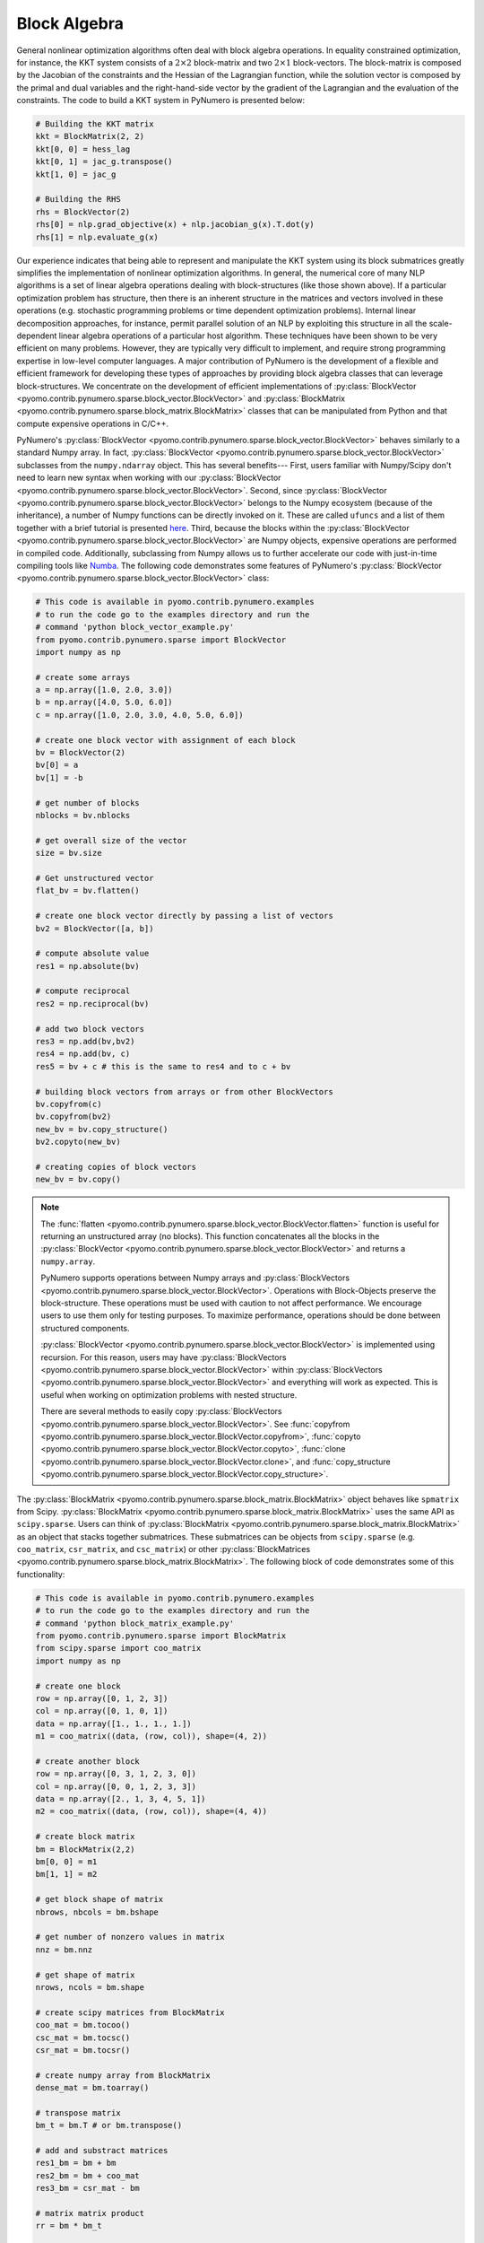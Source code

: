Block Algebra
=============

General nonlinear optimization algorithms often deal with block algebra
operations. In equality constrained optimization, for instance, the KKT
system consists of a :math:`2\times2` block-matrix and two
:math:`2\times1` block-vectors. The block-matrix is composed by the
Jacobian of the constraints and the Hessian of the Lagrangian function,
while the solution vector is composed by the primal and dual variables
and the right-hand-side vector by the gradient of the Lagrangian and the
evaluation of the constraints. The code to build a KKT system in
PyNumero is presented below:

.. code-block:: python

	# Building the KKT matrix
	kkt = BlockMatrix(2, 2)
	kkt[0, 0] = hess_lag
	kkt[0, 1] = jac_g.transpose()
	kkt[1, 0] = jac_g

	# Building the RHS
	rhs = BlockVector(2)
	rhs[0] = nlp.grad_objective(x) + nlp.jacobian_g(x).T.dot(y)
	rhs[1] = nlp.evaluate_g(x)


Our experience indicates that being able to represent and manipulate the
KKT system using its block submatrices greatly simplifies the
implementation of nonlinear optimization algorithms. In general, the
numerical core of many NLP algorithms is a set of linear algebra
operations dealing with block-structures (like those shown above). If a
particular optimization problem has structure, then there is an inherent
structure in the matrices and vectors involved in these operations
(e.g. stochastic programming problems or time dependent optimization
problems). Internal linear decomposition approaches, for instance,
permit parallel solution of an NLP by exploiting this structure in all
the scale-dependent linear algebra operations of a particular host
algorithm. These techniques have been shown to be very efficient on many
problems. However, they are typically very difficult to implement, and
require strong programming expertise in low-level computer languages. A
major contribution of PyNumero is the development of a flexible and
efficient framework for developing these types of approaches by
providing block algebra classes that can leverage block-structures. We
concentrate on the development of efficient implementations of
:py:class:`BlockVector
<pyomo.contrib.pynumero.sparse.block_vector.BlockVector>` and
:py:class:`BlockMatrix
<pyomo.contrib.pynumero.sparse.block_matrix.BlockMatrix>` classes that
can be manipulated from Python and that compute expensive operations in
C/C++.

PyNumero's :py:class:`BlockVector
<pyomo.contrib.pynumero.sparse.block_vector.BlockVector>` behaves
similarly to a standard Numpy array. In fact, :py:class:`BlockVector
<pyomo.contrib.pynumero.sparse.block_vector.BlockVector>` subclasses
from the ``numpy.ndarray`` object. This has several benefits--- First,
users familiar with Numpy/Scipy don't need to learn new syntax when
working with our :py:class:`BlockVector
<pyomo.contrib.pynumero.sparse.block_vector.BlockVector>`. Second, since
:py:class:`BlockVector
<pyomo.contrib.pynumero.sparse.block_vector.BlockVector>` belongs to the
Numpy ecosystem (because of the inheritance), a number of Numpy
functions can be directly invoked on it. These are called ``ufuncs`` and
a list of them together with a brief tutorial is presented `here
<https://docs.scipy.org/doc/numpy/reference/ufuncs.html>`_. Third,
because the blocks within the :py:class:`BlockVector
<pyomo.contrib.pynumero.sparse.block_vector.BlockVector>` are Numpy
objects, expensive operations are performed in compiled
code. Additionally, subclassing from Numpy allows us to further
accelerate our code with just-in-time compiling tools like `Numba
<https://numba.pydata.org/>`_. The following code demonstrates some
features of PyNumero's :py:class:`BlockVector
<pyomo.contrib.pynumero.sparse.block_vector.BlockVector>` class:

.. code-block:: python

	# This code is available in pyomo.contrib.pynumero.examples
	# to run the code go to the examples directory and run the
	# command 'python block_vector_example.py'
	from pyomo.contrib.pynumero.sparse import BlockVector
	import numpy as np

	# create some arrays
	a = np.array([1.0, 2.0, 3.0])
	b = np.array([4.0, 5.0, 6.0])
	c = np.array([1.0, 2.0, 3.0, 4.0, 5.0, 6.0])

	# create one block vector with assignment of each block
	bv = BlockVector(2)
	bv[0] = a
	bv[1] = -b

	# get number of blocks
	nblocks = bv.nblocks

	# get overall size of the vector
	size = bv.size

	# Get unstructured vector
	flat_bv = bv.flatten()

	# create one block vector directly by passing a list of vectors
	bv2 = BlockVector([a, b])

	# compute absolute value
	res1 = np.absolute(bv)

	# compute reciprocal
	res2 = np.reciprocal(bv)

	# add two block vectors
	res3 = np.add(bv,bv2)
	res4 = np.add(bv, c)
	res5 = bv + c # this is the same to res4 and to c + bv

	# building block vectors from arrays or from other BlockVectors
	bv.copyfrom(c)
	bv.copyfrom(bv2)
	new_bv = bv.copy_structure()
	bv2.copyto(new_bv)

	# creating copies of block vectors
	new_bv = bv.copy()


.. note:: The :func:`flatten
   <pyomo.contrib.pynumero.sparse.block_vector.BlockVector.flatten>`
   function is useful for returning an unstructured array (no
   blocks). This function concatenates all the blocks in the
   :py:class:`BlockVector
   <pyomo.contrib.pynumero.sparse.block_vector.BlockVector>` and returns
   a ``numpy.array``.

   PyNumero supports operations between Numpy arrays and
   :py:class:`BlockVectors
   <pyomo.contrib.pynumero.sparse.block_vector.BlockVector>`. Operations
   with Block-Objects preserve the block-structure. These operations must
   be used with caution to not affect performance. We encourage users to
   use them only for testing purposes. To maximize performance,
   operations should be done between structured components.

   :py:class:`BlockVector
   <pyomo.contrib.pynumero.sparse.block_vector.BlockVector>` is
   implemented using recursion. For this reason, users may have
   :py:class:`BlockVectors
   <pyomo.contrib.pynumero.sparse.block_vector.BlockVector>` within
   :py:class:`BlockVectors
   <pyomo.contrib.pynumero.sparse.block_vector.BlockVector>` and
   everything will work as expected. This is useful when working on
   optimization problems with nested structure.

   There are several methods to easily copy :py:class:`BlockVectors
   <pyomo.contrib.pynumero.sparse.block_vector.BlockVector>`. See
   :func:`copyfrom
   <pyomo.contrib.pynumero.sparse.block_vector.BlockVector.copyfrom>`,
   :func:`copyto
   <pyomo.contrib.pynumero.sparse.block_vector.BlockVector.copyto>`,
   :func:`clone
   <pyomo.contrib.pynumero.sparse.block_vector.BlockVector.clone>`, and
   :func:`copy_structure
   <pyomo.contrib.pynumero.sparse.block_vector.BlockVector.copy_structure>`.

The :py:class:`BlockMatrix
<pyomo.contrib.pynumero.sparse.block_matrix.BlockMatrix>` object behaves
like ``spmatrix`` from Scipy. :py:class:`BlockMatrix
<pyomo.contrib.pynumero.sparse.block_matrix.BlockMatrix>` uses the same
API as ``scipy.sparse``. Users can think of :py:class:`BlockMatrix
<pyomo.contrib.pynumero.sparse.block_matrix.BlockMatrix>` as an object
that stacks together submatrices. These submatrices can be objects from
``scipy.sparse`` (e.g. ``coo_matrix``, ``csr_matrix``, and
``csc_matrix``) or other :py:class:`BlockMatrices
<pyomo.contrib.pynumero.sparse.block_matrix.BlockMatrix>`. The following
block of code demonstrates some of this functionality:

.. code-block:: python
		
	# This code is available in pyomo.contrib.pynumero.examples
	# to run the code go to the examples directory and run the
	# command 'python block_matrix_example.py'
	from pyomo.contrib.pynumero.sparse import BlockMatrix
	from scipy.sparse import coo_matrix
	import numpy as np

	# create one block
	row = np.array([0, 1, 2, 3])
	col = np.array([0, 1, 0, 1])
	data = np.array([1., 1., 1., 1.])
	m1 = coo_matrix((data, (row, col)), shape=(4, 2))

	# create another block
	row = np.array([0, 3, 1, 2, 3, 0])
	col = np.array([0, 0, 1, 2, 3, 3])
	data = np.array([2., 1, 3, 4, 5, 1])
	m2 = coo_matrix((data, (row, col)), shape=(4, 4))

	# create block matrix
	bm = BlockMatrix(2,2)
	bm[0, 0] = m1
	bm[1, 1] = m2

	# get block shape of matrix
	nbrows, nbcols = bm.bshape

	# get number of nonzero values in matrix
	nnz = bm.nnz

	# get shape of matrix
	nrows, ncols = bm.shape

	# create scipy matrices from BlockMatrix
	coo_mat = bm.tocoo()
	csc_mat = bm.tocsc()
	csr_mat = bm.tocsr()

	# create numpy array from BlockMatrix
	dense_mat = bm.toarray()

	# transpose matrix
	bm_t = bm.T # or bm.transpose()

	# add and substract matrices
	res1_bm = bm + bm
	res2_bm = bm + coo_mat
	res3_bm = csr_mat - bm

	# matrix matrix product
	rr = bm * bm_t

	# get absolute value of a matrix
	abs_bm = abs(bm)

	# scale a matrix
	scaled_bm = 2.0 * bm

	# building BlockMatrices from spmatrices or other BlockMatrices
	copy_bm = bm.copy()
	new_bm = bm.copy_structure()
	new_bm.copyfrom(csr_mat)
	new_bm.copyfrom(scaled_bm)

.. note::

   The blocks in a :py:class:`BlockMatrix
   <pyomo.contrib.pynumero.sparse.block_matrix.BlockMatrix>` can be of
   type ``scipy.sparse.spmatrix`` or :py:class:`BlockMatrix
   <pyomo.contrib.pynumero.sparse.block_matrix.BlockMatrix>` but can not
   be dense 2D ``numpy.ndarrays``.
   
   The methods :func:`tocoo
   <pyomo.contrib.pynumero.sparse.block_matrix.BlockMatrix.tocoo>`,
   :func:`tocsc
   <pyomo.contrib.pynumero.sparse.block_matrix.BlockMatrix.tocsc>`, and
   :func:`tocsr
   <pyomo.contrib.pynumero.sparse.block_matrix.BlockMatrix.tocsr>`
   return an unstructured copy of the :py:class:`BlockMatrix
   <pyomo.contrib.pynumero.sparse.block_matrix.BlockMatrix>` in the
   corresponding format. These methods are useful when using Scipy
   methods on sparse matrices that have been built using
   :py:class:`BlockMatrix
   <pyomo.contrib.pynumero.sparse.block_matrix.BlockMatrix>`. They can
   be thought of as equivalents of :func:`BlockVector.flatten
   <pyomo.contrib.pynumero.sparse.block_vector.BlockVector.flatten>` in
   the sense that they return unstructured classes. Since the data of
   these matrices is stored in ``numpy.ndarrays`` (e.g. row, col, data),
   the transformation from a :py:class:`BlockMatrix
   <pyomo.contrib.pynumero.sparse.block_matrix.BlockMatrix>` to a
   ``spmatrix`` keeps the data in C as it only concatenates the numpy
   arrays from the blocks.

   The method :func:`toarray
   <pyomo.contrib.pynumero.sparse.block_matrix.BlockMatrix.toarray>`
   returns a dense representation of the :py:class:`BlockMatrix
   <pyomo.contrib.pynumero.sparse.block_matrix.BlockMatrix>` with the
   explicit zeros. This method can be handy when looking at the
   matrices. Users may also call :func:`print
   <pyomo.contrib.pynumero.sparse.block_matrix.BlockMatrix.print>` on a
   :py:class:`BlockMatrix
   <pyomo.contrib.pynumero.sparse.block_matrix.BlockMatrix>` for getting
   info regarding the structure of the matrix and the dimensions of the
   blocks.

   Operations with :py:class:`BlockMatrix
   <pyomo.contrib.pynumero.sparse.block_matrix.BlockMatrix>` behave the
   same as ``spmatrix``. However, structure is always preserved. For
   example, adding a :py:class:`BlockMatrix
   <pyomo.contrib.pynumero.sparse.block_matrix.BlockMatrix>` with a
   ``spmatrix`` returns a :py:class:`BlockMatrix
   <pyomo.contrib.pynumero.sparse.block_matrix.BlockMatrix>`. These
   operations may be used with caution to not affect performance. We
   encourage users to used them only for testing purpuses. To maximize
   performance, operations should be done between structured components.

   There are a number of methods on :py:class:`BlockMatrix
   <pyomo.contrib.pynumero.sparse.block_matrix.BlockMatrix>` to
   facilitate copying block matrices. See :func:`copy
   <pyomo.contrib.pynumero.sparse.block_matrix.BlockMatrix.copy>`,
   :func:`copyto
   <pyomo.contrib.pynumero.sparse.block_matrix.BlockMatrix.copyto>`,
   :func:`copyfrom
   <pyomo.contrib.pynumero.sparse.block_matrix.BlockMatrix.copyfrom>`,
   and :func:`copy_structure
   <pyomo.contrib.pynumero.sparse.block_matrix.BlockMatrix.copy_structure>`
   
